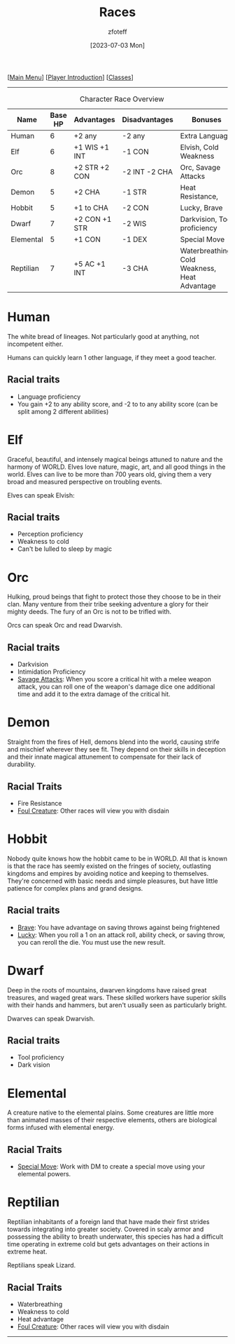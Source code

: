 :PROPERTIES:
:ID:        e6b25898-e7dd-4444-b332-ef9fc3ea59bf
:END:
#+title:    Races
#+filetags: :DND:
#+author:   zfoteff
#+date:     [2023-07-03 Mon]
#+summary:  Campaign race details
#+HTML_HEAD: <link rel="stylesheet" type="text/css" href="static/stylesheets/subclass-style.css" />
#+BEGIN_CENTER
[[[id:7d419730-2064-41f9-80ee-f24ed9b01ac7][Main Menu]]] [[[id:f1eac65b-54c1-49f8-b117-e7d46f40b82c][Player Introduction]]] [[[id:69ef1740-156a-4e42-9493-49ec80a4ac26][Classes]]]
#+END_CENTER
-----
#+CAPTION: Character Race Overview
| Name      | Base HP | Advantages    | Disadvantages | Bonuses                                       |
|-----------+---------+---------------+---------------+-----------------------------------------------|
| Human     |       6 | +2 any        | -2 any        | Extra Language                                |
| Elf       |       6 | +1 WIS +1 INT | -1 CON        | Elvish, Cold Weakness                         |
| Orc       |       8 | +2 STR +2 CON | -2 INT -2 CHA | Orc, Savage Attacks                           |
| Demon     |       5 | +2 CHA        | -1 STR        | Heat Resistance,                              |
| Hobbit    |       5 | +1 to CHA     | -2 CON        | Lucky, Brave                                  |
| Dwarf     |       7 | +2 CON +1 STR | -2 WIS        | Darkvision, Tool proficiency                  |
| Elemental |       5 | +1 CON        | -1 DEX        | Special Move                                  |
| Reptilian |       7 | +5 AC +1 INT  | -3 CHA        | Waterbreathing, Cold Weakness, Heat Advantage |
* Human
:PROPERTIES:
:ID:       7f74cf77-b5ce-4119-9bdf-bc0415d66c84
:END:
The white bread of lineages. Not particularly good at anything, not incompetent either.

Humans can quickly learn 1 other language, if they meet a good teacher.
** Racial traits
 - Language proficiency
 - You gain +2 to any ability score, and -2 to to any ability score (can be split among 2 different abilities)
* Elf
:PROPERTIES:
:ID:       bf3ffb0d-c3fe-412a-a40a-4c5933d6320e
:END:
Graceful, beautiful, and intensely magical beings attuned to nature and the harmony of WORLD. Elves love nature, magic, art, and all good things in the world. Elves can live to be more than 700 years old, giving them a very broad and measured perspective on troubling events.

Elves can speak Elvish:
** Racial traits
- Perception proficiency
- Weakness to cold
- Can't be lulled to sleep by magic
* Orc
:PROPERTIES:
:ID:       3a2aa3c6-e063-47fb-ba4a-c385b9fe3916
:END:
Hulking, proud beings that fight to protect those they choose to be in their clan. Many venture from their tribe seeking adventure a glory for their mighty deeds. The fury of an Orc is not to be trifled with.

Orcs can speak Orc and read Dwarvish.
** Racial traits
- Darkvision
- Intimidation Proficiency
- _Savage Attacks_: When you score a critical hit with a melee weapon attack, you can roll one of the weapon's damage dice one additional time and add it to the extra damage of the critical hit.
* Demon
:PROPERTIES:
:ID:       9c1c2b45-1f2c-469a-b61a-8d21213fc495
:END:
Straight from the fires of Hell, demons blend into the world, causing strife and mischief wherever they see fit. They depend on their skills in deception and their innate magical attunement to compensate for their lack of durability.

** Racial Traits
- Fire Resistance
- _Foul Creature_: Other races will view you with disdain
* Hobbit
:PROPERTIES:
:ID:       b6aa2e4f-98c1-4c7a-bc9a-fc65a80e306c
:END:
Nobody quite knows how the hobbit came to be in WORLD. All that is known is that the race has seemly existed on the fringes of society, outlasting kingdoms and empires by avoiding notice and keeping to themselves. They're concerned with basic needs and simple pleasures, but have little patience for complex plans and grand designs.

** Racial traits
- _Brave_: You have advantage on saving throws against being frightened
- _Lucky_: When you roll a 1 on an attack roll, ability check, or saving throw, you can reroll the die. You must use the new result.
* Dwarf
:PROPERTIES:
:ID:       a0a931d4-798c-4ace-ae09-9b3cc0a7bc2e
:END:
Deep in the roots of mountains, dwarven kingdoms have raised great treasures, and waged great wars. These skilled workers have superior skills with their hands and hammers, but aren't usually seen as particularly bright.

Dwarves can speak Dwarvish.
** Racial traits
- Tool proficiency
- Dark vision
* Elemental
:PROPERTIES:
:ID:       c840edb3-d480-4abd-be8a-6954af0b3b76
:END:
A creature native to the elemental plains. Some creatures are little more than animated masses of their respective elements, others are biological forms infused with elemental energy.
** Racial Traits
- _Special Move_: Work with DM to create a special move using your elemental powers.
* Reptilian
:PROPERTIES:
:ID:       f3aea7e2-31c3-4e42-ac67-e98b10b7977b
:END:
Reptilian inhabitants of a foreign land that have made their first strides towards integrating into greater society. Covered in scaly armor and possessing the ability to breath underwater, this species has had a difficult time operating in extreme cold but gets advantages on their actions in extreme heat.

Reptilians speak Lizard.
** Racial Traits
- Waterbreathing
- Weakness to cold
- Heat advantage
- _Foul Creature_: Other races will view you with disdain
-----
